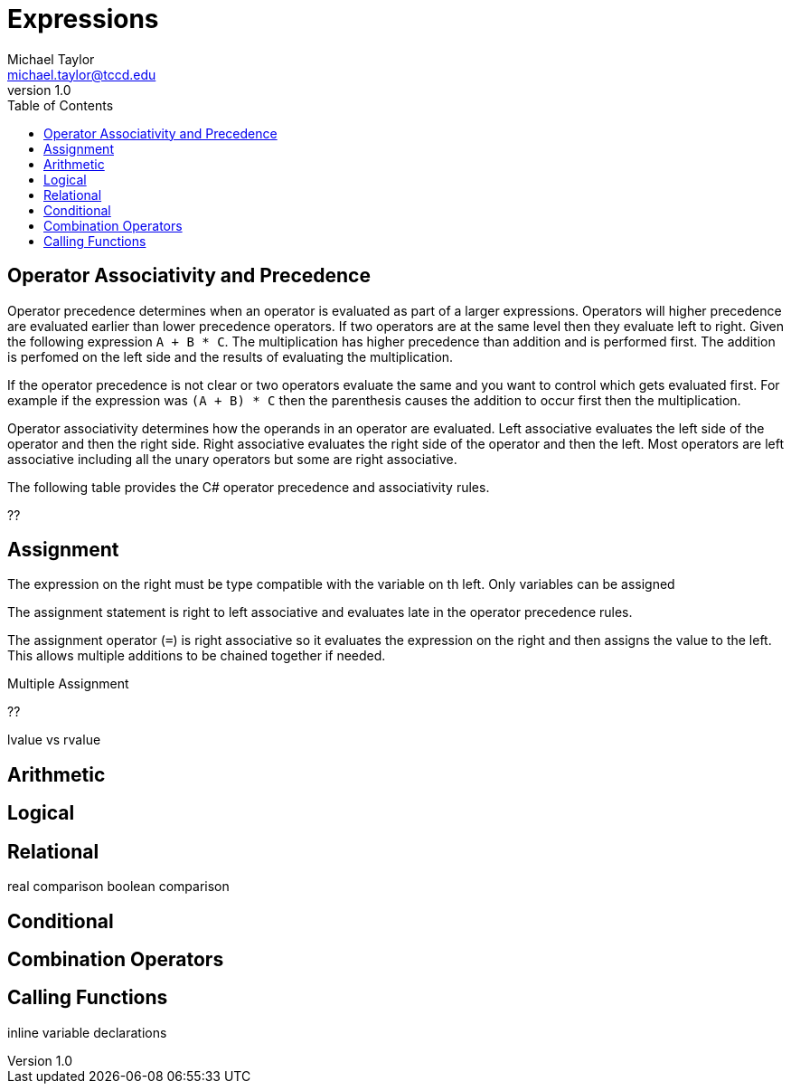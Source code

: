 = Expressions
Michael Taylor <michael.taylor@tccd.edu>
v1.0
:toc:

== Operator Associativity and Precedence

Operator precedence determines when an operator is evaluated as part of a larger expressions. Operators will higher precedence are evaluated earlier than lower precedence operators. If two operators are at the same level then they evaluate left to right. Given the following expression `A + B * C`. The multiplication has higher precedence than addition and is performed first. The addition is perfomed on the left side and the results of evaluating the multiplication.

If the operator precedence is not clear or two operators evaluate the same and you want to control which gets evaluated first. For example if the expression was `(A + B) * C` then the parenthesis causes the addition to occur first then the multiplication.

Operator associativity determines how the operands in an operator are evaluated. Left associative evaluates the left side of the operator and then the right side. Right associative evaluates the right side of the operator and then the left. Most operators are left associative including all the unary operators but some are right associative.

The following table provides the C# operator precedence and associativity rules.

??

== Assignment

The expression on the right must be type compatible with the variable on th left. Only variables can be assigned

The assignment statement is right to left associative and evaluates late in the operator precedence rules.

The assignment operator (`=`) is right associative so it evaluates the expression on the right and then assigns the value to the left. This allows multiple additions to be chained together if needed.

.Multiple Assignment
[source,csharp]
----

----
??

lvalue vs rvalue

== Arithmetic

== Logical

== Relational

real comparison
boolean comparison

== Conditional

== Combination Operators

== Calling Functions

inline variable declarations
